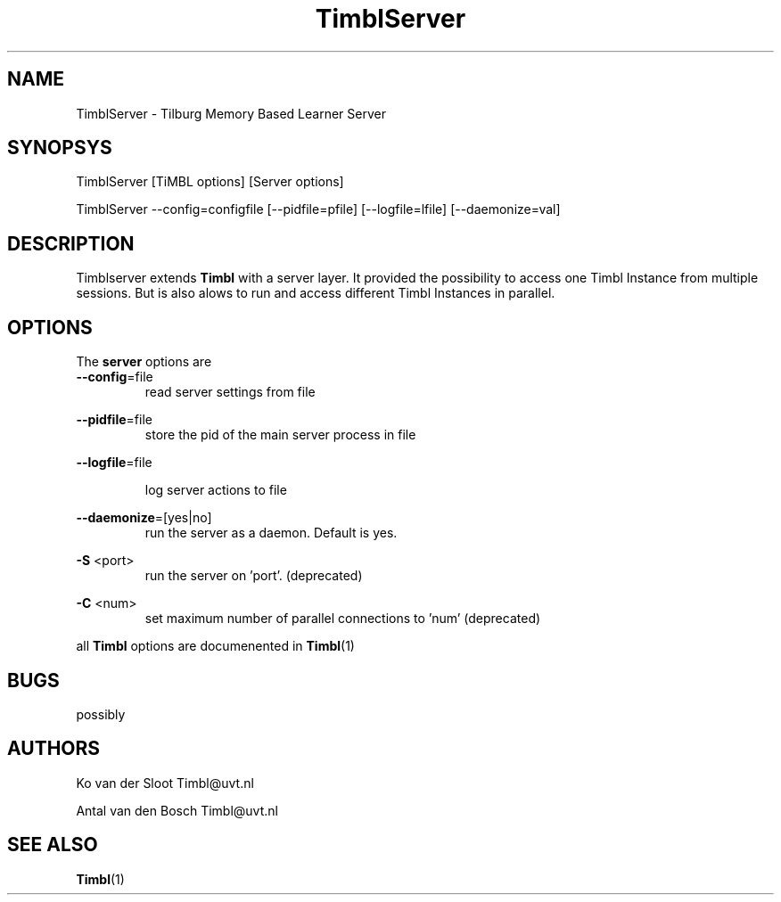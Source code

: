 .TH TimblServer 1 "2010 november 17"

.SH NAME
TimblServer - Tilburg Memory Based Learner Server
.SH SYNOPSYS
TimblServer [TiMBL options] [Server options]

TimblServer --config=configfile [--pidfile=pfile] [--logfile=lfile] [--daemonize=val]

.SH DESCRIPTION
Timblserver extends 
.B Timbl
with a server layer. It provided the possibility to access one Timbl Instance
from multiple sessions. But is also alows to run and access different Timbl 
Instances in parallel.

.SH OPTIONS
The
.B server
options are
.TP

.BR --config =file
.RS
read server settings from file
.RE

.BR --pidfile =file
.RS
store the pid of the main server process in file
.RE

.BR --logfile =file

.RS
log server actions to file
.RE

.BR --daemonize =[yes|no]
.RS
run the server as a daemon. Default is yes.
.RE

.B -S
<port>
.RS
run the server on 'port'. (deprecated) 
.RE

.B -C
<num>
.RS
set maximum number of parallel connections to 'num' (deprecated)
.RE

all
.B Timbl
options are documenented in
.BR Timbl (1)

.SH BUGS
possibly

.SH AUTHORS
Ko van der Sloot Timbl@uvt.nl

Antal van den Bosch Timbl@uvt.nl

.SH SEE ALSO
.BR Timbl (1)


